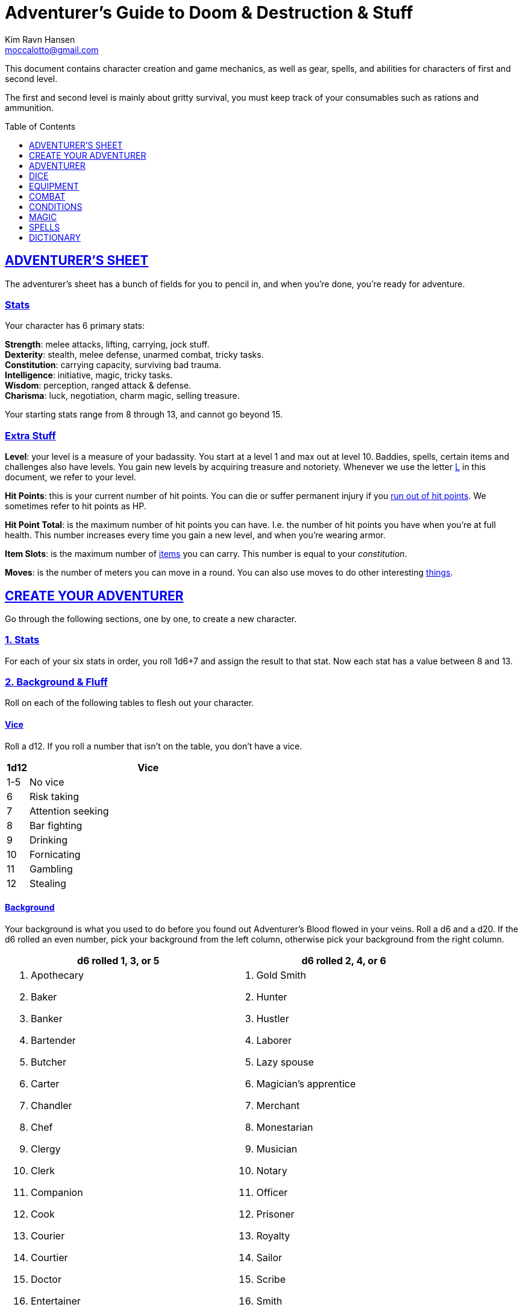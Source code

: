 = Adventurer's Guide to Doom & Destruction & Stuff
// {{{ VARIABLES
:stylesheet: style.css
:doctype: article
:icons: font
:sectlinks:
:toc:
:toclevels: 1
:toc-placement!:
:experimental:
:stem:
:xrefstyle: full
:author: Kim Ravn Hansen
:email: moccalotto@gmail.com


:IS: <<item_slots,Item Slots>>
:UP: <<usage_points,Usage Points>>
:up: <<usage_points,usage point>>
:ups: <<usage_points,usage points>>
:AHP: <<armor_hit_points,Hit Points>>
:cost: <<_money,Cost>>
:hero_book: xref:hero[Hero's Guide To Doom & Destruction & Stuff]
:elite_book: xref:elite[Elite's Guide To Doom & Destruction & Stuff]
:twenty: <<nat20,Twenty>>
:one: <<nat1,One>>
:consumption: <<consumption_checks,consumption>>
:consumable: <<consumption_checks,consumable>>
:link: icon:link[]
// VARIABLES }}}

This document contains character creation and game mechanics, as well as gear,
spells, and abilities for characters of first and second level.

The first and second level is mainly about gritty survival, you must keep
track of your consumables such as rations and ammunition.

toc::[]

// {{{ ADVENTURERS SHEET
== ADVENTURER’S SHEET
The adventurer’s sheet has a bunch of fields for you to pencil in, and when
you’re done, you’re ready for adventure.

=== Stats
Your character has 6 primary stats:

[%unbreakable]
--
*Strength*: melee attacks, lifting, carrying, jock stuff. +
*Dexterity*: stealth, melee defense, unarmed combat, tricky tasks. +
*Constitution*: carrying capacity, surviving bad trauma. +
*Intelligence*: initiative, magic, tricky tasks. +
*Wisdom*: perception, ranged attack & defense. +
*Charisma*: luck, negotiation, charm magic, selling treasure.
--

Your starting stats range from 8 through 13, and cannot go beyond 15.

=== Extra Stuff

[[level,level]]
*Level*: your level is a measure of your badassity. You start at a level 1 and
max out at level 10. Baddies, spells, certain items and challenges also have
levels. You gain new levels by acquiring treasure and notoriety. Whenever we
use the letter <<L>> in this document, we refer to your level.

*Hit Points*: this is your current number of hit points. You can die or suffer
permanent injury if you <<zero_hp,run out of hit points>>. We sometimes refer
to hit points as HP.

[[hit_point_total,hit point total]]
*Hit Point Total*: is the maximum number of hit points you can have. I.e. the
number of hit points you have when you're at full health. This number increases
every time you gain a new level, and when you're wearing armor.

*Item Slots*: is the maximum number of <<item_slots,items>> you can carry. This
number is equal to your __constitution__.

*Moves*: is the number of meters you can move in a round. You can also use
moves to do other interesting <<moves,things>>.
// }}}


// {{{ CREATE YOUR ADVENTURER
== CREATE YOUR ADVENTURER
Go through the following sections, one by one, to create a new character.

=== 1. Stats
For each of your six stats in order, you roll 1d6+7 and assign the result to
that stat. Now each stat has a value between 8 and 13.

=== 2. Background & Fluff
Roll on each of the following tables to flesh out your character.

==== Vice
Roll a d12. If you roll a number that isn't on the table, you don’t have a vice.

[%header,cols="^1,11"]
|===
| 1d12  | Vice
//------+--------------------------
| 1-5   | No vice
| 6     | Risk taking
| 7     | Attention seeking
| 8     | Bar fighting
| 9     | Drinking
| 10    | Fornicating
| 11    | Gambling
| 12    | Stealing
//------+--------------------------
|===


==== Background
Your background is what you used to do before you found out Adventurer's Blood
flowed in your veins. Roll a d6 and a d20. If the d6 rolled an even number,
pick your background from the left column, otherwise pick your background from
the right column.

[%header,cols=2*a]
|===
//---------------------+------------------------
| d6 rolled 1, 3, or 5 | d6 rolled 2, 4, or 6
|
. Apothecary
. Baker
. Banker
. Bartender
. Butcher
. Carter
. Chandler
. Chef
. Clergy
. Clerk
. Companion
. Cook
. Courier
. Courtier
. Doctor
. Entertainer
. Farmer
. Fisherman
. Foreigner: roll again for original background
. Gambler
|
. Gold Smith
. Hunter
. Hustler
. Laborer
. Lazy spouse
. Magician’s apprentice
. Merchant
. Monestarian
. Musician
. Notary
. Officer
. Prisoner
. Royalty
. Sailor
. Scribe
. Smith
. Solder
. Squire
. Street urchin
. Thief
//---------------------+------------------------
|===

[quote]
Consult the GM when making a check that you think could be related to your
background; you might get an <<advantage>>.


=== 3. Adventuring Gear

All characters start with the following equipment:

[%unbreakable]
--
* A backpack.
* An <<adventurers_logbook>>.
* 2 <<torch,torches>>.
* A <<melee_weapons,light melee weapon>>.
* Three normal <<rations,ration packs>>.
* A set of common clothing.
* A bedroll.
--

*In addition to that:* Roll on each of the following tables to find out what
additional equipment your character starts with.



==== Ranged weapon
Roll 1d6 on this table to find out if you have a ranged weapon.

[%unbreakable]
--
[%header,cols="^2,10"]
|===
| d6  | Weapon
//----+----------------------------
| 1-2 | No ranged weapon
| 3   | Throwing Weapon (dagger, axe, or javelin)
| 4   | Slingshot + Bag of stones
| 5   | Bow + Quiver of arrows
| 6   | Crossbow + Quiver of bolts
//----+----------------------------
|===
--


==== Shield
Roll 1d6 on this table to find out if you have a shield.

[%unbreakable]
--
[%header,cols="^2,10"]
|===
| d6    | Shield
//------+----------------------------
| 1-4   | No shield
| 5-6   | Light Shield
//------+----------------------------
|===
--


==== Armor Pieces
Roll 1d6 on this table to find out what armor you have.

[%unbreakable]
--
[%header,cols="^2,10"]
|===
| d6    | Armor
//------+----------------------------
| 1-2   | No armor
| 3-4   | Light Cuirass
| 5-6   | Light Cuirass and Helmet
//------+----------------------------
|===
--

==== Utility Gear

Roll once on <<utility_gear_1>>.

[%unbreakable]
--
[[utility_gear_1]]
.Utility Gear 1
[%header,cols="^1,11"]
|===
| 1d10 | Item
//-----+-----------------------
|   1  | <<iron_rations>>
|   2  | Grappling hook + 10 meter rope
|   3  | <<storm_lantern>>
|   4  | Rope, 25 meters
|   5  | <<kosh>>
|   6  | Ball bearings
|   7  | Shovel
|   8  | <<lockpicking_tools>>
|   9  | <<lantern>>
|   10 | <<purse_copper>>
//-----+-----------------------
|===
--

Roll twice on <<utility_gear_2>>; if the two rolls are the same, reroll both
until you have two different rolls.

[%unbreakable]
--
[[utility_gear_2]]
.Utility Gear 2
[%header,cols="^1,11"]
|===
| 1d10 | Item
//-----+-----------------------------
| 1    | 2d6 gold pieces
| 2    | <<spellbook,Spellbook>> with 2 {ups} (the <<GM>> chooses the spell)
| 3    | <<torch,Torch>>
| 4    | <<spikes,Spikes>>
| 5    | <<tinkering_tools,Tinkering tools>>
| 6    | Pole, 3m, foldable
| 7    | Chalk
| 8    | <<rations,Ration pack, normal>>
| 9    | <<lamp_oil,Lamp oil>>
| 10   | <<map_making_tools,Map making tools>>
//-----+-----------------------------
|===
--


=== All Done
Now it’s time to read about the adventurer class and then check out the
sections on dice checks and combat.

// }}}


// {{{ ADVENTURER
== ADVENTURER

[quote,Baron LeDique]
Adventurers are brave, eager, and dangerous.

All characters start out with the same class: Adventurer.

=== Level 1

[[hit_points,hit points]]
==== Hit Points
Your __hit point total__ is 8, which means that, under normal
circumstances, you can’t have more than 8 hit points. When you have lost all
your hit points, you have to roll on the <<death_table>>.

[[armor_skills]]
==== Armor Skills
You are skilled at using light armor pieces. See also <<armor_skills>>.


[[weapon_skills]]
==== Weapon Skills
You are skilled at using ranged weapons and light melee weapons. See also
<<adventurer_damage_rolls_table>>.

==== Adventurer's Blessing

An adventurer is not just someone who chooses to go on adventures, the blood in
their veins is magical, and it makes them formidable and among the only
persons who can be magically revived.

[quote,Margot LeDique]
The Adventurer's Blessing is stunningly powerful; many nations want former
adventurers of high levels in key military and governing positions, as the
ability to be revived can be, well, vital for the continuation of the position.


==== Exotic Weapon Skills
You are __not__ skilled at using any exotic weapons such as the <<kosh>>.
Becoming skilled with such weapons require special training or abilities (such
as <<shady>>).

==== Spellcasting
You can use <<basic_spellcasting>> to cast <<basic>> spells quickly directly
from a <<spellbook>>, draining it fairly fast. You can also use
<<basic_ritual_casting>> to very slowly cast <<ritual,certain spells>>,
draining your spellbook much less. You can also use <<basic_recharging>> to
recharge depleted spellbooks.


=== Level 2
When you reach second level, you gain more hit points, better stats, and a
special ability.

==== More Hit Points, More Better
Your __hit point_total__ is increased by 1d8. Roll with <<advantage>>.

==== Better Stats
Roll a d20 and select a stat that is lower than the result of the die roll.
Increase that stat by 1 point. If no stats are lower than your die roll,
increase your lowest stat by 1.

==== Adventurer’s Special Ability
Choose one of the abilities below. Your choice is not permanent; you can switch
this ability at later levels.

//START_SORT //KEY:

//KEY:
[[armorer,armorer]]
*Armorer*: You obtain a set of <<tinkering_tools>>, and you can can repair
damaged and broken weapons as well as armor pieces using those tools.


//KEY:
[[backstabber,backstabber]]
*Backstabber*:
If an adjacent baddie moves away from you, you can make a melee attack against
them with a readied melee weapon you are skilled at using. When you do so, you
have __advantage__ on the <<attack_and_damage,attack check>> and the damage roll.


//KEY:
[[everdeen,everdeen]]
*Everdeen*:
If you are without arrows during combat, you can spend 3 moves, and make a
__charisma__ check. If successful, you somehow have a single extra arrow and
you’re ready to fire. If unsuccessful, you cannot use this ability before you
have stocked up on ammunition. This ability also works with bolts, slingshot,
and darts, but not thrown weapons such as daggers and javelins.


//KEY:
[[great_weapon_specialist,great weapon specialist]]
*Heavy Weapon Specialist*: You are skilled at using heavy melee weapons, and
when doing so, your damage die is 1d12.


//KEY:
[[infantry,infantry]]
*Infantry*:
You are able to use <<polearm,polearms>>.

//KEY:
[[monstrous_gourmand,monstrous gourmand]]
*Monstrous Gourmand*:
You can make edible ration packs from fresh monster parts (any recently dead
creature will do) It requires sharp cutting instruments, a large pot, a bonfire
(or equivalent source of heat), one hour of work, and a successful
__intelligence__ check to create one ration pack. A medium sized creature
“contains” 3 ration packs. In addition to creating rations, you are also able
to eat fresh, uncooked, monster meat without getting sick. It requires a sharp
cutting tool, 3d6 minutes, and a successful __constitution__ check to create
and eat such a “meal”.


//KEY:
[[negotiator,negotiator]]
*Negotiator*:
You have <<advantage>> on checks that involve negotiation, including
<<haggling_check>>.


//KEY:
[[pugilist,pugilist]]
*Pugilist*:
You are skilled at unarmed combat, and your unarmed combat damage die is 1d6.


//KEY:
[[rider,rider]]
*Rider*:
You acquire a trained horse for free (tamed wild horse, a gift, or similar).
You become proficient at riding horses. You have <<advantage>> on all
riding-related checks. You have <<advantage>> on {consumption} for animal feed.
When you reach level 5 your riding proficiency expands to all rideable land
creatures. At level 8, you can ride
virtually any willing creature.

[%collapsible]
.A Rider's Mount
====
*Your horse* can drag a cart that can either carry you and two others, or you
and 20 <<item_slots>> of cargo. When you ride it or direct it, it can move 2
meters for every <<moves,move>> you make, and it has the same stats and hit
points as you, except for __intelligence__, which is 2. The horse generally does
what you want when you're in the saddle, but you have to succeed a __charisma__
check (with <<advantage>>) to command it when you're not.

*Feed*: You can feed your horse __animal feed__, and if you can't you can feed
it with <<rations>>, but the horse eats so much that you will have to make two
<<consumption_checks>> per day.

*If you lose this ability* (by changing it at later levels), you do not lose
your mount, but your rolls are no longer made with <<advantage>>.
====


//KEY:
[[ritualist,ritualist]]
*Ritualist*:
You have <<advantage>> on <<consumption_checks>> with <<magic_components>> and
you have <<advantage>> on the __intelligence__ check used for
<<basic_ritual_casting>>.

//KEY:
[[shady,shady]]
*Shady*:
On a successful __charisma__ check you pull out a dagger from a boot, a sleeve
or… somewhere. If your check fails, you cannot do it again for the rest of the
session. In combat, this feat requires 3 moves. You are also skilled at using a
<<kosh>>, something normal adventurers are not.

[quote]
The gods do not smile on people who use this ability to get rich by selling
daggers.


//KEY:
[[spelunker,spelunker]]
*Spelunker*:
You cannot go <<dungeon_mad>>,
you always have some chalk,
you always know the cardinal directions,
and have <<advantage>> on checks that involve navigation in caves and dungeons.
//
You also have <<advantage>> on <<consumption_checks>> checks for <<lamp_oil>>,
<<lantern,lanterns>>, and <<torch,torches>>.
//
Moreover, at any time, one of the ropes you carry does not take up any
<<item_slots>>.


//KEY:
[[thrifty,thrifty]]
*Thrifty*:
You have <<advantage>> on <<consumption_checks>> with <<coin_purse,coin
purses>>.


//KEY:
[[traveler,traveler]]
*Traveler*:
You have <<advantage>> on <<consumption_checks>> for <<rations>> and animal
feed, you always know the cardinal directions, and you have <<advantage>> on
checks related to geography, travel, and navigation. Additionally, at any time,
one of the ration packs you carry does not take up any <<item_slots>>.

//END_SORT


=== Level 3: Graduation
It is time for you to move on. You’re no longer just an adventurer, you’re a
Hero, so you get a class from the {hero_book}.

*NOTE*:
Even though you gain a heroic class at 3rd level, you're still an adventurer;
you still have the <<_adventurers_special_ability>>, the
<<_adventurers_blessing>>, as well as the other abilities adventurers have,
such as <<basic_spellcasting>>. You only lose an ability if your heroic class
explicitly prevents you from having it.

//}}}


//{{{DICE
== DICE
You can make rolls and checks with your dice. A roll is any kind of roll such
as 1d6, 2d4, 3d6+3, etc. A check is a special kind of roll described below.

=== Checks
You make checks to see if your character can successfully do certain
interesting things; you roll your d20. The check is successful if you roll
__under__ a specified __target number__, which is usually one of your stats.

.Checks & Target Numbers
====
*BASIC EXAMPLE*:
If the target number is 10, you must roll 9 or lower to succeed.

*CONCRETE EXAMPLE*:
You want to lift something really heavy, so the GM tells you to make a
__strength__ check. Your __strength__ is 12. You must roll 11 or below to
succeed. You roll a 12, which isn't a success.
====

[[nat1,1]]
*Rolling a 1*: Checks are always successful if you roll a 1 on your d20 and,
depending on the type of check, other positive result may happen.

[[nat20,20]]
*Rolling a 20*: Checks are always unsuccessful if you roll a 20 on your d20
and, depending on the type of check, other positive result may happen.

[[easy,easy]]
*Easy Checks*: are checks where the target number is 3 higher than what it
would normally be. For instance, if your __strength__ is 9, making an easy
__strength__ check would need to roll under 12.

[[difficult,difficult]]
*Difficult Checks*: are checks where the target number is 3 lower than what it
normally would be. For instance, if your __strength__ is 9, making a difficult
__strength__ check would need to roll under 6.

*Difficult Trumps Easy*: If one or more conditions make a check <<difficult>>,
it remains difficult even if there are other many other conditions that make
the check <<easy>>.

====
You are attacking an orc whose level is 2 below yours. This would normally make
the roll <<easy>> (see __adversarial checks__ below), but you're also
<<encumbered>>, which makes the check <<difficult>>, so, overall, your check
remains __difficult__.
====

[[adversarial,adversarial]]
=== Adversarial Checks
These are checks where the difficulty depends on the level of the adversary. In
this context, and adversary can be a baddie, a lock, a trap, a riddle, or
similar.

If the adversary is two or more levels above you, the check is <<difficult>>,
and if the adversary is two or more levels below you, the check is <<easy>>.

.Adversarial Checks
====
A second level adventurer is trying to attack an evil orc who is level 5. This
attack is <<difficult>> because the orc is two or more levels above the
adventurer.

---

A level 3 adventurer is trying to haggle with a level 1 merchant to get a good
price on some loot. This <<haggling_check>> is <<easy>> because the adventurer
is two levels above the merchant.

---

A first level adventurer is attacking a second level zombie. The attack check
is normal because the level difference is less than 2.
====


=== Advantage & Disadvantage
Certain conditions, abilities, classes, and spells can give a roll an advantage
or disadvantage, which changes the way you roll the dice.

[[advantage,advantage]]
*Advantage*: If a roll has advantage, you roll the dice twice, and pick the
result you like best. For instance, if you have advantage on a damage doll, you
roll your damage dice twice and pick the roll you like best.

[[disadvantage,disadvantage]]
*Disadvantage*: If a roll has disadvantage, you roll the dice twice, and the GM
picks the result they like. For instance, if you have disadvantage on a check,
you roll the d20 twice and let the GM chose which die to use.

*Both = Neither*: If at least one advantage and at least one disadvantage
applies to the same roll, it becomes a normal without any advantage or
disadvantage roll.

//}}}


//{{{EQUIPMENT
== EQUIPMENT

=== Money
A gold piece (__gp__) is equivalent to 100 silver pieces, a silver piece (sp)
is 100 copper pieces (__cp__).

The weight of a few coins is negligible, but 100 coins take up one
<<item_slots,item slot>>.

[[item_slots,item slots]]
=== Item Slots
An average item uses up one item slot, but bulky or heavy items can use up
more. The number of item slots you can carry without penalty is equal to your
__constitution__. If your __constitution__ changes so does the number of item
slots you can carry.

[[overburden,overburden]]
*Overburdening*: You can use up all your item slots without any adverse
effects, but can carry up to __strength__ additional item slots by
overburdening yourself and being <<exhausted>> while doing so.

[[usage_points,usage points]]
=== Usage Points
Items that can be consumed or depleted (such as <<rations>>, arrows,
<<lamp_oil>>) have usage points. When you have used such an item you make a
consumption check to see if it loses a usage point. If the item run out of
<<usage_points>>, it is completely used up: no more arrows in the quiver, and
no more food in the ration pack.

[[consumption_checks,consumption checks]]
=== Consumption & Consumption Checks
You are sometimes asked to spend a __consumption__ of a given consumable item.
When making a __consumption__ of an item, you first roll a consumption check,
which is a <<Checks,check>> with a target number of 11 (meaning you must roll
10 or lower to succeed), and if the check wasn't successful, the item in
question loses a <<usage_points,usage point>>.

*Rations & Iron Rations*:
You must spend one __consumption__ of <<rations>> every day if you don't want
to <<starving,starve>>. This means that, once a day, you must make a
__consumption{sp}check__, and if it fails, one of your ration packs loses a
<<usage_points,usage point>>.

*Projectiles*:
If you have fired a ranged weapon that uses ammunition in combat, no matter how
many times you fired it, you roll a single __consumption__ check after the
combat to see if the ammunition loses a <<usage_points,usage point>>.

If you fire a ranged weapon while not in combat (while exploring a dungeon,
hunting, during a competition, or similar) you roll __consumption__ right away.

When your ammunition (quiver of arrows, bag of stones, etc.) has lost all its
<<usage_points>> it is gone,

[[melee_and_ranged,consumable thrown weapons]]
*Consumable Thrown Weapons*:
If you have thrown a throwable weapon in combat, no matter how many times
you threw it, you roll a single __consumption{sp}check__ after the combat
to see if the weapon loses a <<usage_points,usage point>>.

Your throwable weapon can also lose <<usage_points>> right away if you roll a
<<nat20>> on your attack check.

If your throwable weapon reaches zero <<usage_points>> it is completely used up
and cannot be repaired.

=== Gear

.General Gear
[%header,cols="7,^2,^3"]
|===
| Name                  | {IS} | {cost}
//----------------------+------+---------
| Backpack              |  0   | 5  sp
| Bedroll               |  1   | 1  sp
| Clothing, common      |  1   | 3  sp
| Clothing, poor        |  1   | 3  cp
| Clothing, wealthy     |  1   | 3  gp
| Flint and steel       |  0   | 2  cp
| Ladder, 2m            |  2   | 10 cp
| Pole, 3m foldable     |  2   | 5  cp
| Rope, 10m             |  1   | 2  cp
| Rope, 25m             |  2   | 10 cp
| Shovel                |  1   | 2  cp
| Steel bottle          |  1   | 25 sp
//----------------------+------+---------
|===


.Consumables
[%header,cols="5,^2,^2,^3"]
|===
| Name                                            | {IS} | {UPS}| {cost}
//------------------------------------------------+------+------+-----------
| <<adventurers_logbook,Adventurer's Logbook>>    |   1  | 10   | 20 gp
| Animal Feed                                     |   2  | 1    | 15 cp
| Ball bearings                                   |   1  | 2    | 15 cp
| Candles                                         |   1  | 6    | 10 cp
| Chalk                                           |   1  | 12   | 3  cp
| <<lamp_oil,Lamp Oil>>                           |   1  | 2    | 5  cp
| <<magic_components,Magic Components>>           |   1  | 2    | 1  gp
| <<iron_rations,Iron Rations>>                   |   1  | 2    | 4  sp
| <<rations,Rations>>                             |   1  | 1    | 1  sp
| <<spikes,Spikes>>                               |   1  | 2    | 1  sp
| <<lockpicking_tools,Lockpicking Tools>>         |   1  | 4    | 5  gp
| <<tinkering_tools,Tinkering Tools>>             |   2  | 4    | 10 gp
| <<torch,Torch>>                                 |   1  | 2    | 5  cp
//------------------------------------------------+------+------+-----------
|===


[%unbreakable]
--
[[armor_table]]
.Armor
[%header,cols="5,^2,^2,^3"]
|===
| Armor Piece           | {IS} | {AHP} | {cost}
//----------------------+------+-------+------
| Light Shield          |  1   |  3    | 8  gp
| Light Helmet          |  1   |  3    | 8  gp
| Light Cuirass         |  2   |  6    | 27 gp
| Light Gauntlets       |  1   |  3    | 8  gp
| Light Greaves         |  1   |  3    | 8  gp
//----------------------+------+-------+------
| Medium Shield         |  2   |   6   | 64  gp
| Medium Helmet         |  2   |   6   | 64  gp
| Medium Cuirass        |  3   |   9   | 125 gp
| Medium Gauntlets      |  2   |   6   | 64  gp
| Medium Greaves        |  2   |   6   | 64  gp
//----------------------+------+-------+------
| Heavy Shield          |  3   |   9   | 216 gp
| Heavy Helmet          |  3   |   9   | 216 gp
| Heavy Cuirass         |  4   |   12  | 343 gp
| Heavy Gauntlets       |  3   |   9   | 216 gp
| Heavy Greaves         |  3   |   9   | 216 gp
//----------------------+------+-------+------
|===
--

[[lodging]]
.Food and lodging (per person per night)
[%header,cols="10,^2"]
|===
| Lodging                                   | {cost}
//------------------------------------------+--------
| Opulent (luxurious rooms and food)        | 1  gp
| Middle class (small room, decent fare)    | 5  sp
| Poor (sleep in common room, cheap food)   | 25 cp
//------------------------------------------+--------
|===


[[melee_weapons,melee weapons]]
.Melee Weapons
[%header,cols="9,^2,^1"]
|===
| Melee Weapon                  | {IS} | {cost}
//------------------------------+------+--------
| Light Melee Weapon            |   1  | 3 gp
| Heavy Melee Weapon            |   2  | 8 gp
| <<kosh,Kosh>>                 |   1  | 6 gp
//------------------------------+------+--------
|===


:melee_ranged: (<<melee_and_ranged,melee & ranged>>)
.Ranged Weapons
[%header,cols="7,^2,^2,^1"]
|===
| Name                          | {IS} | {UPS}| {cost}
//------------------------------+------+------+------
| Dagger  __{melee_ranged}__    |   1  |  1   | 3  gp
| Javelin __{melee_ranged}__    |   1  |  1   | 3  gp
| Small axe __{melee_ranged}__  |   1  |  1   | 3  gp
| Dart                          |   1  |  4   | 3  gp
| Bow                           |   2  |  -   | 7  gp
| ↳ Quiver of arrows            |   1  |  10  | 2  gp
| Crossbow                      |   1  |  -   | 12 gp
| ↳ Quiver of bolts             |   1  |  10  | 2  gp
| Sling                         |   0  |  -   | 4  gp
| ↳ Bag of slingshot            |   1  |  10  | 2  gp
//------------------------------+------+------+------
|===

[quote]
See <<weapon_range>> for more info on how far your ranged attacks can reach.

=== Special Items
//START_SORT //KEY:


//KEY:
[[adventurers_logbook,adventurer's logbook]]
==== Adventurer's Logbook
This special book is made from parchment from magical creatures. It highly
resistant to fire, water, and wear and tear. You can write impossibly fast in
this book; up to ten times your normal writing speed. You can easily and
swiftly transcribe writing from this book to another __adventurer's logbook__,
writing at up to fifty times your normal writing speed. Even when writing at
full speed, anything you write in this book is very legible, but this only
applies to text; any drawings you make depend completely on your drawing
skills.


//KEY:
[[bank_book,bank book]]
==== Bank Book
A bank book is a magical book that can contain money. There is a magical ritual
called <<_banking_transaction_x>>, that allows you to transfer money into and
out of the book.


//KEY:
[[coin_purse,coin purse]]
==== Coin Purse
Purses aren't real items; they are concepts that can simplify bookkeeping.
Instead of keeping track of every copper penny and doing a lot of math, you
just make consumptions whenever you buy something. You don't need to buy purses
from a merchant - you just "buy" them directly from the GM. You cannot sell
them or exchange them.

[[purse_copper,copper purse]]
*Copper Purse*: for 1,000 copper pieces you can buy a copper purse. It has 10
<<usage_points>>. Whenever you buy something costing less than 100 copper
pieces (i.e. less than 1 silver piece), you can spend one
{consumption} of this purse instead of spending coin.

[[purse_silver,silver purse]]
*Silver Purse*: for 1,000 silver pieces you can buy a silver purse. It has 10
<<usage_points>>. Whenever you buy something costing less than 100 silver
pieces (i.e. less than 1 gold piece), you can spend one
{consumption} of this purse instead of spending coin.

[[purse_gold,gold purse]]
*Gold Purse*: for 1,000 gold pieces you can buy a gold purse. It has 10
<<usage_points>>. Whenever you buy something costing less than 100 gold pieces
you can spend one {consumption} of this purse instead of
spending coin.


//KEY:
[[healing_salve,healing salve]]
==== Healing Salve
These salves can heal minor wounds: You spend one
{consumption} of salve, and five minutes to apply it to a
willing recipient. Once applied, the recipient rolls a number of dice (usually
a few d6), and regain that many hit points.

//KEY:
[[kosh,kosh]]
==== Kosh
Adventurers with the <<shady>> special ability are <<weapon_skills,skilled>> at
using the these weapons. To use a kosh, you make an attack check against the
baddie; if you hit it, it immediately loses 1 <<hit_points,hit point>>. You
then roll your damage die for light melee weapons. The baddie does not lose any
<<hit_points>>, but if the damage roll was higher than the baddie’s remaining
hit points, it falls <<unconscious>>, which means they’ll wake up within 2d6
hours unless they're healed.

[quote]
Aside from losing a single hit point, and potentially falling unconscious,
the target suffers no other ill effects from being struck with a kosh.

//KEY:
[[lamp_oil,lamp oil]]
=== Lamp Oil
This {consumable} item is flammable; you can use it as fuel
for your lantern or storm lantern, and you can use it to light things on fire.

You can throw lamp oil to cover an area; You first roll a __dexterity__ check.

[%unbreakable]
--
[cols="^2s,10"]
|===
//----------+----------------------------------------------------
| {twenty}  | You drop the container at your feet and it ruptures.
| Failure   | The container lands where intended, but it does not rupture.
| Success   | The container lands where intended, ruptures, and covers 1d4
              square meters (<<GM,GM's>> choice) in oil.
| {one}     | The container lands where intended, ruptures, and covers up to 4
              square meters (of your choice) in oil.
//----------+----------------------------------------------------
|===
--


//KEY:
[[lantern,lantern]]
==== Lantern
Lanterns illuminates the area around you. The lantern does not have have any
usage points itself, but it it does <<lamp_oil>>; it uses one consumption every
hour.

You can throw a lantern, using it to ignite an area. You roll a __dexterity__
check. If successful, the lantern lands where you want it to (within
__strength__ meters), and covers 1d4 square meters in flaming oil. Anyone
inside the affected area is set <<on_fire>>.

[[storm_lantern,storm lantern]]
*Storm Lanterns*: are a variant of the normal <<lantern>> that cannot be blown
out in normal storms and gales. But they cannot be used to ignite an area
either, as they are designed to go out when they aren't upright.


//KEY:
[[lockpicking_tools,lockpicking tools]]
==== Lockpicking Tools
These tools allow you to pick various locks. They can be used up, and therefore
have <<usage_points>>. To Open a Lock, you first spend 5 minutes and one
{consumption} of lockpicking tools. Then you make both a
__dexterity__- and an __intelligence__ check.

* If both are successful, you open the lock.
* If one is successful, the lock does not open, but you get to try again.
* If none are successful, the lock becomes jammed, and can only be opened by a
  real key or by a lock picker who is at least two levels higher than you.


//KEY:
[[magic_components,magic components]]
==== Magic Components
Magic components are used when casting rituals and when recharging spellbooks.
A consumption of magic components means you use some unspecified amount of your
magic components which costs one {consumption} of your
magic components.


//KEY:
[[map_making_tools,map making tools]]
==== Map Making Tools
You can use these tools to maps of dungeons, cities, and various land areas. To
do so you must make an __intelligence__ check and a __wisdom__ check.

* If both are successful, your mapping process is accurate for the entire
  dungeon level, city, or area.

* If just one is successful, your map is slightly incorrect, and using it
  is <<difficult>>.

* If both failed, the map is not accurate at all. Twists and turns are
  wrong, scales are wrong, the cardinal directions are wrong, and there are
  missing areas and notes.


//KEY
[[rations,rations]]
==== Rations
Rations sustain you on your adventures. You must use one {consumption} of rations every day, otherwise you become <<starving>>.

[[iron_rations,iron rations]]
*Iron Rations* have twice as many <<usage_points>> as normal rations, while
still only requiring one <<item_slots,item slot>>.


//KEY:
[[polearm,polearm]]
==== Polearm
Only <<infantry,infantrymen>> can use these weapons in any way. Polearms have a
special ability: by spending 3 <<moves>> and 1 <<action>> you can attack a
baddie who is 2 meters away from you, i.e. there is an entire one-meter square
between you and the baddie.

[quote]
The polearms damage die follows your damage die for heavy weapons, although
it can never be lower than 1d12.

//KEY:
[[restoring_salve,restoring salve]]
==== Restoring Salve
These salves can reverse the effects of <<reversible>> trauma. You spend one
{consumption} of salve, and 30 minutes to apply it to a
willing recipient. Once applied, one <<reversible>> trauma condition is removed
from the recipient.


//KEY:
[[spikes,spikes]]
==== Spikes
When hammered in between the door and the wall or jamb, these 30 centimeter
spikes can wedge a door shut until the spikes are removed.


//KEY:
[[tinkering_tools,tinkering tools]]
==== Tinkering Tools
Tinkering tools can be used to disarm traps and repair broken items.

*Repairing Mechanisms*:
To repair a trap, mechanism, stuck door, or similar, you spend 10 minutes and
one {consumption} of tinkering tools. Then you make a
__dexterity__ check and an __intelligence__ check.

* If both are successful, you have repaired the item.
* If one is successful, the item is still damage, but you may try again.
* If both failed, you cannot fix this item until you've gained a new level.

*Repairing Armors*:
This is like repairing mechanisms, except: only <<armorer,armorers>> can repair
armors, and only __light armor__ can be repaired using tinkering tools alone;
__medium__ and __heavy__ armor also requires a furnace (or the <<_furnace>>
spell).

*Repairing Weapons*:
This is like repairing mechanisms, except: only <<armorer,armorers>> can repair
weapons, and it takes twice as long if the weapon is broken rather than
damaged.

*Disarming Traps*:
To disarm a trap you spend 10 minutes and one {consumption}
of tinkering tools. Then you make a __dexterity__ and __wisdom__ check.

* If both are successful, you have disarmed the trap.
* If one is successful, you did not disarm the trap, but you may try again.
* If both failed, the trap triggers, and you are not able to dodge the
  effects (if the trap is aimed at you).


//KEY:
[[torch,torch]]
==== Torch
Aside from illuminating the area around you, torches can be used for a number
of things.

Torches have 2 <<usage_points>>, and use a {consumption} every hour.

Torches can be revitalized; it requires one consumption of <<lamp_oil>> to
restore 1 <<usage_points,usage point>> to a torch. This cannot be done while
the torch is lit. After revitalizing your torch, you roll a difficult
__wisdom__ check. If unsuccessful, the torch is destroyed, and cannot be lit.

You can use your torch as a light melee weapon, but it is difficult. If you
roll a <<nat20>> on your melee attack check, the torch breaks and cannot be
repaired. If you roll a <<nat1>>, the target is set <<on_fire>>, dealing 1d4
damage every round until it is put out.

You can throw a torch and use it as a ranged weapon, but it is difficult. If
you rolled a <<nat20>> on your attack check, the torch is broken and cannot be
repaired. The throwing range of a torch is 5 meters.

This item takes up 1 item slot.

//END_SORT

=== Selling and Haggling
You buy things for price listed in this guide, but you cannot sell items at
that price. When selling something trivial or cheap, you sell it for 50% of the
listed value, but if you’re selling more precious things, you must make a
__haggling check__.

[[haggling_check,haggling check]]
*Haggling Check*:
If you’re selling expensive items, or if you’re selling things in bulk, you
must haggle to get a good price. You first roll a __charisma__ check, and refer
to the table below, and do what it says, even if you don't like the result.

[%unbreakable]
--
[cols="^2s,10"]
|===
//----------+----------------------------------------------------
| {twenty}  | You sell the item(s) for 25% of local list price.
| Failure   | You sell the item(s) for 50% of local list price.
| Success   | You sell the item(s) for 75% of local list price.
| {one}     | You sell the item(s) for 100% of local list price.
//----------+----------------------------------------------------
|===
--

.Negotiators
[TIP]
<<negotiator,Negotiators>> have <<advantage>> on haggling checks.


//}}}


//{{{ COMBAT
== COMBAT

This section is all about fighting 🤺

.Attack Types
****
*Unarmed Combat*:
Requires two free hands but does not suffer from <<_weapon_wear,weapon wear>>.
Only <<pugilist,pugilists>> are skilled at unarmed combat. See also
<<weapon_skills,weapon skills>>.

*Light Melee Weapons*:
These weapons, except quarterstaves, are one-handed. Adventurers are skilled at
using these weapons. See also <<weapon_skills,weapon skills>>.

*Heavy Melee Weapons*:
Require two hands. Only <<great_weapon_specialist,great weapon specialists>>
are skilled at using these weapons.
See also <<weapon_skills,weapon skills>>.

*Projectile Weapons*:
Require ammunition and two hands.

*Throwing Weapons*:
Typically one-handed; certain throwing weapons (such as daggers and javelins)
can also be used as light melee weapons. See also <<melee_and_ranged>>.

[[weapon_range,range]]
*Range*:
The range of ranged weapons is a number of meters equal to the lowest of your
__strength__, __dexterity__, and __wisdom__; you cannot target baddies beyond
this range, and you cannot shoot into areas of complete darkness.

****

[[round,round]]
=== Rounds
Combat is divided into 10-second rounds. At the beginning of every round the
adventurers roll __initiative__, to determine in which order they get to act.

[%unbreakable]
--
During their turn, a combatant can do the following things in order.

. Make up to 5 moves.
. Take one action.
--


=== Initiative
At the beginning of every round each adventurer makes an __intelligence__
check. If the adventurers have more failed checks than there are combat capable
baddies on the battlefield, the baddies get to go first that round.

The players act in the order in which they sit around the gaming table,
clockwise from the GM, and the baddies act in whatever order the GM wishes.

[[moves,moves]]
=== Moves
You have 5 moves you can take before you take your main action. You can use
them in many ways, and here's some examples.

.Moves
[%header,cols="11,^1"]
|===
| Description                                   | Moves
//----------------------------------------------+------
| Move 1 meter in good terrain                  |   1
| Ready a potion from a belt pouch              |   1
| Draw a weapon from your sheath or equivalent  |   1
| Switch to a new quiver                        |   1
| Drop a light shield                           |   1
| Open a door                                   |   2
| Mount or dismount                             |   2
| Move 1 meter in bad terrain                   |   2
| Get up from a prone position                  |   2
| Reload a projectile weapon from quiver/bag    |   2
| Remove your gauntlets                         |   4
| Remove your helmet                            |   4
| Drop a functional heavy shield                |   5
| Ready a spellbook from your backpack          |   5
| Gain an extra <<Actions,action>>              |   5
//----------------------------------------------+------
|===

.Move Economy
****
Any moves you haven't used when you take your <<Actions,action>> are lost, and
if your convert your <<Actions,action>> into moves you lose any of those moves
that you did not use before your turn ended.

Effects and conditions, such as being <<prone>>, <<exhausted>>,
<<broken_armor,wearing broken armor>>, or being affected by spells such as
<<_slow_x>> can reduce your number of moves. But they can never be reduced to
less than zero. So you can always convert your <<Actions,action>> into moves
and get three moves that way.
****

=== Actions
When you have made your moves, you can take your action.
Here's some examples:

* Attack an adjacent baddie with a readied melee weapon.
* Attack a non-adjacent baddie with a ranged weapon.
* Unarmed attack against adjacent baddie.
* Drink a readied potion.
* Cast a spell with a readied spellbook via <<basic_spellcasting>>.
* Drop an heavy shield.
* Use a special ability.
* Get three extra moves.

[[attack_and_damage]]
=== Attacks & Damage

When you attack a baddie you make a so-called __attack check__ which is an
<<adversarial>> check with a stat that depends on the type of weapon you are
using; consult <<adventurer_damage_rolls_table>> to find out which __stat__ to
use, whether or not you are skilled at using the given weapon, and what your
damage roll is.

When you have made your attack check, consult <<attack_check_results_table>> to
find out what happens. Unless you rolled poorly on your attack check it is now
to to roll the damage die and reduce your opponent's hit pints accordingly.

[[adventurer_damage_rolls_table]]
.Adventurer's Attack and Damage
[%header,cols="6,^2,^2,^2"]
|===
| Weapon                | Stat        | Skill       | Damage
//----------------------+-------------+-------------+-------------
| Light Melee Weapons   | _Strength_  | Skilled     | 1d6
| Ranged Weapons        | _Wisdom_    | Skilled     | 1d6
| Heavy Melee Weapons   | _Strength_  | Unskilled   | 1d10
| Unarmed Combat        | _Dexterity_ | Unskilled   | 1d4
//----------------------+-------------+-------------+-------------
|===

[%unbreakable]
--
:weapon_wear: <<_weapon_wear,weapon wear>>
[[attack_check_results_table]]
.Attack Check Results
[cols="^2s,10"]
|===
//---------+-------------------------------------
| {twenty} | You miss and your weapon loses a {up} (see {weapon_wear}).
| Failure  | You deal half damage (rounded down) if you are
             <<weapon_skills,skilled>> with your weapon, otherwise deal no
             damage.
| Success  | You deal normal damage.
| {one}    | You deal maximum damage. If you are <<weapon_skills,skilled>> at
             using your weapon you also get an extra <<Actions,action>>.
//---------+-------------------------------------
|===
--

==== Weapon Wear
If your weapon loses all its <<usage_points>> it is broken and unusable
and must be repaired before it can be used again. Attempting to use such
a weapon is <<difficult>> and you also have <<disadvantage>>

*Thrown Weapons*: If a throwing weapon loses all its <<usage_points>> it is
simply gone and cannot be repaired.

=== Defense
When a baddie attacks you, you make a so-called __defense check__; if the
incoming attack is ranged your __defense check__ is an <<adversarial>>
__wisdom__ check, and if it is a melee attack the __defense check__ is an
<<adversarial>> __dexterity__ check.

When you have made your __defense check__ refer to
<<defense_check_results_table>> below to find out how well you defended
yourself.


[%unbreakable]
--
[[defense_check_results_table]]
.Defense Check Results
[cols="^2s,10"]
|===
//----------+-------------------------------------
| {twenty}  | You take maximum damage and your best armor piece <<broken_armor,breaks>>.
| Failure   | You take normal damage.
| Success   | You take no damage.
| {one}     | You take no damage and the enemy's weapon <<broken_weapon,breaks>>.
//----------+-------------------------------------
|===
--


==== Armor
You can wear up to five pieces of armor: a helmet, a cuirass, a gauntlet, a set
of greaves, and a shield.

[[armor_hit_points]]
===== Armor Grants Hit Points
Each piece of armor you wear increases your <<hit_point_total>> by a number of
points. The better the armor piece, the more hit points you get; see
<<armor_table>>.

When you don an armor piece, your <<hit_point_total>> and your current number
of hit points both increase by the number of hit points provided by the armor
piece.

When you doff armor, your <<hit_point_total>> and your current number of hit
points both decrease by the number of hit points provided by the armor piece.
This means that, technically, you can reach <<zero_hp,zero hit points>> by
removing armor.

===== Armor Requires Skill
For each piece of armor you're wearing, if you're not skilled at using it,
you lose one <<moves,move>>.

[[broken_armor]]
===== Broken Armor
If you are wearing at least one functional piece of armor and you roll a
<<nat20>> on your <<Defense,defense check>>, one of the functional armor pieces
you are wearing (your choice) breaks and becomes nonfunctional. A broken armor
piece still provides <<hit_points>>, but wearing it reduces your number of
<<moves>> by one. This is cumulative so if you're wearing 3 pieces of broken
armor, you lose 3 moves.

*Repairing Armor*:
<<armorer,Armorers>> can restore an he armor piece to its former glory by 
using <<tinkering_tools>>. Magic can repair nonmagical armor pieces via the
<<repair_x>> spell, though certain restrictions apply.

*Unskilled Usage of Damaged Armor*:
If you're wearing a piece of broken armor that you're not
<<armor_skills,skilled>> at using, that single armor piece causes you to lose
_two_ <<moves>>; one because you're unskilled, and the other because the armor
piece is broken.

=== Damage and Death

When you hit a baddie, you roll a damage roll to see how many points of damage
you deal. The dice used in the damage roll depends on your class, your
abilities, and the weapon (or spell) you used in the attack. Your opponent
subtracts your damage from their current number of hit points. If a baddie is
reduced to zero hit points (or below) they die instantly.

==== Taking damage
The GM tells you what the damage die is, and you roll it, and subtract the
result from your hit points.

[quote]
You can never go below zero hit points. But taking further
<<damage_at_zero_hp,damage>> is <<_trauma_table,traumatic>>.

==== Baddies With Zero Hit Points
Baddies die when they reach 0 hit points. The only way to bring them back is to
revive or resurrect them with powerful magic. If you want to stun a baddie, you
can use certain items, spells, and abilities.

[[zero_hp]]
==== Adventurers With Zero Hit Points
If you reach 0 hit points, you permanently decrease a random stat by one point,
and then you must roll on the <<death_table>>.

.Reaching zero hit points
====
You have 4 hit points left, and an angry troll hits you for 12 points of
damage. You're brought down to zero hit points.

You roll a d6 to find out which stat to reduce. You rolled a 2, so your
__dexterity__ is reduced by 1.

You now roll on the <<death_table>>: You roll a 53, meaning you're
<<unconscious>> and <<dying>>, which in turn means you will have to roll a d20
every round from now on, and a <<nat20>> will result in your death.
====

[[damage_at_zero_hp]]
===== Taking Damage At Zero Hit Points
If you take damage and you are already at zero hit points, you lose 1d4 points
from a random stat, and you must roll on the <<trauma_table>> and add the
amount of damage taken to your d100 roll.

.Kicked while you're down
====
You’re at zero hit points, you have already rolled on the <<death_table>> (and
survived, for now), and some dastardly baddie now strikes you for 5 damage.

You first roll a d6 and a d4 to reduce one of your stats, you rolled a 6 and a
3, meaning your __charisma__ is lowered by 3 points.

You then roll on the <<trauma_table>> and add 5 to your d100 roll (because you
received 5 points of damage). You rolled __59+5=64__, meaning you lose one
<<moves,move>> for 1d20 days.
====

==== Death Table

You're sure to receive a negative __condition__ or two when rolling on the
death table. Check the <<CONDITIONS>> section for more info.

[[death_table,death table]]
.Death Table
[%header,cols="^2,10"]
|===
| d100   | Effect
//-------+--------------------------------------------------
| 100    | You’re <<destroyed>>.
| 99     | You’re <<dead>>.
| 76-98  | You’re <<comatose>> and <<dying>>.
| 25-75  | You’re <<unconscious>> and <<dying>>.
| 02-25  | You’re <<unconscious>>.
| 1      | You’re still awake, but you are <<prone>> and only have
           one <<hit_points,hit point>>.
//-------+--------------------------------------------------
|===


==== Trauma Table
The trauma table is used when you take damage after being reduced to 0 hit
points.

[%unbreakable]
--
[[trauma_table,trauma table]]
.Trauma table
[%header,cols="^2,^2,8"]
|===
| Roll  | Type       | Effect
//------+------------+------------------------------
| 101+  | Amputation | Lose a random limb.
| 100   | Permanent  | -1d4 to random stat.
| 89-99 | Permanent  | -1d8 maximum hit points.
| 90-98 | Reversible | -1 <<moves>>.
| 81-89 | Reversible | -1 to __charisma__.
| 71-80 | Reversible | -1 <<item_slots,item slot>>.
| 61-70 | Temporary  | -1 <<moves,move>>.
| 51-60 | Temporary  | All checks are <<difficult>>.
| 41-50 | Temporary  | -1d6 to random stat.
| 31-40 | Temporary  | -1d8 <<hit_point_total>> and current hit points.
| 21-30 | Reversible | Battle scar.
| 01-20 | -          | No trauma.
//------+------------+------------------------------
|===
--

*Amputation*: You lose an arm or a leg. Roll 1d4 to find out which. Roll
__dexterity__ or __constitution__ (your choice) if you succeed, you only lose
half the limb. Otherwise you lose all of it. Your limb can regrow if you
use high-level <<restoration_magic>>.

*Permanent*: This trauma is permanent. There is no way to undo it or reverse
it.

[[reversible,reversible]]
*Reversible*: This type of trauma is permanent, but it can be reversed with
<<restoring_salve,restoring salves>> or by using high-level
<<restoration_magic>>.

*Temporary*: This trauma goes away after 1d20 days. It can also be reversed
with restoration magic.

.Restoration Magic
[[restoration_magic,restoration magic]]
[quote]
The {hero_book} and the {elite_book} contain restoration and rejuvenation
spells that can also restore or remove the effects of trauma.

=== Healing and regeneration
You can regain hit points in various ways, but you can never heal or be healed
beyond your <<hit_point_total>>.

[[rest,rest]]
*Resting*: Resting for 8 hours, at least six of which are spent sleeping, will
allow you to regenerate a bit; roll 1d8, add your level,  and increase your
hit points by that number. Aside from sleeping, eating, and keeping watch, you
cannot do anything of consequence while resting.

[quote]
You can regenerate 1d8 hit points after a meal, 6 hours of sleep, and two hours
of rest.

*Magical Healing*: Spells (such as <<_heal_x>>), potions, and powers often
allow you to instantly regain hit points, usually by rolling a number of
d6.

== CONDITIONS

Conditions can affect characters and baddies.

//START_SORT //KEY:

//KEY:
[[comatose,comatose]]
*Comatose*: You’re in a deep coma. If you receive conventional medical care,
you will wake up in a matter of hours; make a __constitution__ check every hour
to see if you wake up. If you receive magical healing, you will wake up in a
matter of minutes; make a __constitution__ check every minute to see if you wake
up.

//KEY:
[[dead,dead]]
*Dead*: You're dead. You can be brought back to life with resurrection magic
(not available in this document). If you are not buried or are treated with
burial rites or the <<_burial_x>> spell you will rise as an undead within 2d6
days.

[%unbreakable]
--
.The Undead Curse
****
[quote,Sybia LeDique]
The horror of the battlefield is magnified, multiplied, and intensified when
you have to kill your foes twice followed by your late comrades.

Anyone (any intelligent, living creature) who dies will almost certainly rise
again as an undead within a few days or even hours. This can be completely
prevented by use of the <<_burial_x>> spell or by one of the following burial
rites:

.. Burn the corpse.
.. Cut off _all_ limbs.
.. Cut off the head and spike the heart.
.. Spike the heart and put silver coin in its mouth.
****
--


//KEY:
[[demoralized,demoralized]]
*Demoralized*: On your next turn you must spend all your moves (if possible)
retreating from your opponents. When you have done that, the demoralized
condition goes away.


//KEY:
[[destroyed,destroyed]]
*Destroyed*: You’re extremely dead; You must roll twice on the <<trauma_table>>
and upgrade all temporary effects to <<reversible>>. Only very powerful
resurrection magic, accessible only to xref:elite#[elite persons], can bring
you back to life, and the costs of doing so are grave for both you can the
caster.


//KEY:
[[dungeon_mad,dungeon mad]]
*Dungeon Mad*: You've been in complete darkness in a dungeon or cave for too
long. Every hour you spend in total darkness deep inside a dungeon or similar
situation, you must make a __wisdom__ check; if you fail, you temporarily lose
1 point from a random stat. This check is <<difficult>> if you are alone in the
darkness. Your stats will start to regenerate as soon as you are again in the
presence of light at the rate of one stat point per hour. It goes twice as fast
if you are outside in the sunlight.

[quote]
You die if any of your stats reaches zero.

//KEY:
[[dying,dying]]
*Dying*: You’re near death; you must roll on the <<trauma_table>>. Every round,
at the beginning of your turn, you must make a d20 roll; if you roll a
<<nat1>>, you are no longer dying, but <<unconscious>>, and if you rolled a
<<nat20>>, you are dead.


//KEY:
[[encumbered,encumbered]]
*Encumbered*: All your checks are <<difficult>>.


//KEY:
[[exhausted,exhausted]]
*Exhausted*: You are <<encumbered>> and you lose 3 <<moves>>.


//KEY:
[[frightened,frightened]]
*Frightened*: You cannot move closer to what you believe is the source of
your fear. You have 2 fewer moves than normal.


//KEY:
[[invisible,invisible]]
*Invisible*: You are invisible. You cannot be targeted by creatures who rely
primarily on sight. Even so, if a creature relies just partially on sight, its
<<attack_and_damage,attack checks>> against you are <<difficult>>.


//KEY:
[[on_fire,on fire]]
*On Fire*: You are on fire. At the start of every round, just before you get to
act, you take 1d4 points of damage, and then you roll a __constitution__ check.
If you succeed, the fire goes out. If you failed, the fire persists, and if you
rolled a <<nat20>>, the damage die increases (for instance, from 1d4 to 1d6).


//KEY:
[[poisoned,poisoned]]
*Poisoned*: You temporarily lose 1d4 points of a random stat every minute.
After rolling your stat loss, you make a __constitution__ check with
<<disadvantage>>. If successful, the poisoned condition is removed. You die if
any of your stats are reduced to zero. If you die from poison, only Greater
Revival can restore you back to life.


//KEY:
[[prone,prone]]
*Prone*: You're prone on the ground, you must spend 1 <<moves,move>> to get up.
While you are prone, you have four fewer <<moves>> than normal.

[quote]
If you're suffering from other effects that lower your number of <<moves>>,
you can be reduced to zero moves. Forcing you to convert your <<Actions,action>>
into more moves just to get up.


//KEY:
[[restrained,restrained]]
*Restrained*: Your hands and feet are restrained. You can make no more than one
<<moves,move>> each round. Depending on the circumstances, the GM might allow
you to try and escape your bonds.


//KEY:
[[starving,starving]]
*Starving*: Every day that you do not get at least one
{consumption} of <<rations>> or similar, you roll 1d20 for
each of your <<Stats,stats>>. If you rolled under a stat, that stat is reduced
by 1 until you get food and <<rest>>.


//KEY:
[[unconscious,unconscious]]
*Unconscious*: You are unconscious; if you receive any kind of healing, you
will wake up right away, otherwise you will wake up within 2d6 hours.


//END_SORT
//}}}


//{{{ MAGIC
== MAGIC

[[spellbook,spellbook]]
=== Spellbooks
A spellbook is a magical tome, book, or scroll. It takes up one
<<item_slots,item slot>>, contains a single spell and can only be used if it
has enough magical charge.

Spellbooks need magical charge (<<usage_points>>) to work. When a spellbook
runs out of <<usage_points>>, it is depleted and unusable until it is recharged
(e.g. via <<basic_recharging>>). A spellbooks maximum <<usage_points>> depends
on the power and skill of its creator.

[quote]
Normal spellbooks only have a few usage point, and only very powerful tomes
have more.


[[basic_spellcasting,basic spellcasting]]
=== Basic Spellcasting
You can cast <<basic>> spells directly from a <<spellbook>> if you meet the
requirements below. It is an <<Actions,action>> to cast a spell (unless
otherwise specified in the spell's description).

*Requirements*:

* You must have a <<spellbook>> with a <<basic>> spell inscribed in it.
* The spell's level must not be higher than yours,
* You must not have cast any spells previously in this <<round>>.
* The <<spellbook>> must have at least one <<usage_points,usage point>>.
* You must be holding the <<spellbook>> open in both hands.
* You must be able to see, speak, read, and move your arms, hands, and fingers.
* You must not be <<encumbered>>, <<exhausted>>, <<on_fire>>, <<prone>>,
  <<restrained>>, <<prone>>, or similar.

*Procedure*: When you have the book open in your hands, you loudly read
the spell's incantation. Then you make an __intelligence__ check and refer
to this table:

[%unbreakable]
--
[cols="^2s,10"]
|===
//----------+----------------------------------------------------
| {twenty}  | The spell fizzles and the book loses __all__ its {ups}.
| Failure   | The spell takes effect and the book loses __all__ its {ups}.
| Success   | The spell takes effect and the book looses a single {up}.
| {one}     | The spell takes effect and no {ups} are spent.
//----------+----------------------------------------------------
|===
--

[[cancelling_spell]]
.Cancelling a spell
****
You cannot cancel spells cast by others, and you cannot cancel a spell with a
<<duration>> unless it has the <<focus>> or <<trance>> property, or if
cancellation is allowed in the spell's description.
****

[[targeting_spell]]
.Targeting a spell
****
Unless specifically allowed in the spell's description, you cannot target
baddies or things you can't see. Spells that create projectiles, beams, or
similar effects travel in a direct line, completely unable to avoid obstacles.
****

[[basic_ritual_casting,basic ritual casting]]
=== Basic Ritual Casting
Some spells can be cast without exhausting the spellbook, but it takes more
time to do so.

*Requirements*:

* You must have a <<spellbook>> with a <<basic>> spell inscribed in it.
* The spell must have the <<ritual>> property,
* The spell's level must not be higher than yours,
* The spellbook must have at least one <<usage_points,usage point>>.
* You must be able to see, read, speak, and move about.
* You must have the <<spellbook>> near you while the ritual is performed,
  as you will often refer to the book.
* You must have your <<magic_components>> on you, as you'll need them for your
  ritual.


*Procedure*:
You spend 15 minutes and one {consumption} of <<magic_components>>, and then
you make an __intelligence__ check and refer to this table:

[%unbreakable]
--
[cols="^2s,10"]
|===
//---------+----------------------------------------------------
| {twenty} | The spell fizzles and the book loses all its <<usage_points>>.
| Failure  | The spell fizzles.
| Success  | The spell takes effect.
| {one}    | The spell takes effect.
//---------+----------------------------------------------------
|===
--


[[basic_recharging,basic recharging]]
=== Basic Recharging
Adventurers can recharge spellbooks, restoring them to their maximum
<<usage_points>>.

*Requirements*: The spell in the spellbook must contain a <<basic>> spell with
a level no higher than yours.

*Procedure*: You start by spending one {consumption} of <<magic_components>>,
followed by 30 minutes of ritualistic work. Then you make an __intelligence__
check. If the check succeeds, you have recharged the spellbook, back to its
maximum <<usage_points>> otherwise you must try again.


==== Spell Properties
The properties of a spell is listed in bold font right underneath the spell's
name.

//START_SORT //KEY:

//KEY:
[[X,_X_]]
*X*: There are many versions of this spell, each with its own level.
See also <<example_multilevel>>.

//KEY:
[[basic,basic]]
*Basic*: All basic spells can be cast by adventurers, and all spells in this
document are <<basic>>. Higher level characters have access to more advanced
types of spells.

//KEY:
[[caster_level,caster level]]
*Caster level*: The level of the caster (i.e. not the spell). The potency,
duration, or range of certain spell increases with the casters level.

//KEY:
[[duration,duration]]
*Duration*: The duration of the spell. See also <<cancelling_spell>>.

//KEY:
[[focus,focus]]
*Focus*: These spells cut their duration short and stop instantly if you cast
another spell, take damage, or stop focusing on keeping the spell going.

//KEY:
[[range,range]]
*Range*: The range of the spell. See also <<targeting_spell>>.

//KEY:
[[ritual,ritual]]
*Ritual*: These spells can be cast via <<basic_ritual_casting>>, but can also
be cast normally via <<basic_spellcasting>>.

//KEY:
[[spell_level,level]]
*Level*: The level of the spell. If the spell also has the  property, _level_
is the level of the weakest version of the spell, meaning no versions of the
spell exists at a lower level that that.

//KEY:
[[trance,trance]]
*Trance*: You must be seated to cast a trance spell, and you must remain seated
for its duration. +
//
The spell stops instantly if you:
    a) take damage,
    b) make a defense check,
    c) get up,
    d) make a <<moves,move>>,
    or e) take an <<Actions,action>>. +
//
You can speak, breathe, and adjust your position to remain comfortable, and
nothing more.

//END_SORT

[%unbreakable]
--
[[example_multilevel]]
.Multilevel spells (X)
====
<<_tragic_missile_x>> is technically not a single spell. It exists as __Tragic
Missile 1__, __Tragic Missile 2__, and so on all the way to __Tragic Missile
10__, each level being more powerful than the last.

---

<<_ghost_mount_x>> also represents multiple spells, but since its description
says it's <<spell_level,level>> stem:[2+], there is no __Ghost Mount 1__. Only
a __Ghost Mount 2__, __Ghost Mount 3__, and so on.
====
--

//}}}


//{{{SPELLS
== SPELLS
All spells listed in this section are <<basic>> and can be used by adventurers.

// START_SORT ===


=== Alertness (X)
*Level 1+, <<focus>> (special)*

Everyone within 3 meters of the caster gets <<advantage>> on checks that
involve spotting hidden things, traps, and enemies, The effect persists even if
they move further away from the caster. The spell ends when it has provided
advantage to 2·<<X>> checks in total (i.e. not to each recipient) or when the
caster stops focusing on the spell, whichever comes first.


=== Alluring Attraction (X)
*Level 1+, <<ritual>>, duration: <<X>> days (special)*

You have <<advantage>> on the next <<X>>+1 __charisma__ checks you make that
have a strong flirting component or involve physical attraction.


=== Animal Friendship (X)
*Level 1+, <<ritual>>, <<focus>> (up to <<X>> + 1 hours)*

You have <<advantage>> on all __intelligence__, __wisdom__, and __charisma__
checks made to befriend or calm animals. If you meet a hostile animal, there is
a fifty percent chance that it becomes cautious instead of hostile when it sees
you


=== Armor (X)
*Level 1+, <<ritual>>*

You turn a nonmagical piece of clothing that you wear into a magical armor
piece; it provides __3+<<X>>__ <<armor_hit_points,hit points>> and you are
skilled at using it.

You can create a cuirass, gauntlets, greaves, and a helmet, but you cannot
create a shield.

The armor piece reverts to a normal piece of clothing if you sleep or doff it.


=== Banking Transaction (X)
*Level 2+, duration: 5 minutes*

You touch a magical <<bank_book>> and transfer coins into- or out of it. You
cannot bring the book’s balance below zero.

It takes <<X>> minutes to cast this spell, and it requires <<X>> gold pieces,
which are consumed by the spell (yes, you must have at least <<X>> gold pieces
on hand to withdraw your money).

The number of coins you can withdraw/deposit is __10·<<X>>·<<X>>·<<X>>__ (i.e.
10·<<X>>³).


=== Bug Repellent (X)
*Level 1+, duration: <<X>> minutes*

You target a nonmagical item within <<X>> meters. The item starts emitting
sounds and odors that repel insects and other vermin. The spells area of
influence is a sphere with a radius of 2·<<X>> meters

Vermin whose level is <<X>> or higher are completely unaffected.

Vermin whose level is lower than <<X>> must make a normal __wisdom__ check or
move out of the repellent area. Even if the check is successful, any other
checks made within the repellent area are <<difficult>>.

Mundane vermin, such as normal spiders, worms, ants, flies, wasps, etc. are
level 0. Supernatural vermin such as giant wasps, etc. are at least level 1.

This spell has no effects on non-vermin.


=== Burial (X)
*Level 1+, <<ritual>>*

<<X>> corpses of your choice within __charisma__ meters will not automatically
become undead (see <<the_undead_curse>>. This spell doesn't work if the
corpse's level is higher than yours.


=== Calm Animal (X)
*Level 1+*

You calm a hostile animal within 10+<<X>> meters and whose level isn't higher
than <<X>>. The animal no longer considers you and your party as threats, and
will simply wander away if possible.

[quote]
This spell does not affect monsters, even if they look like animals.


=== Club
*Level 1*

A magical wooden club appears in your hand. You are skilled at wielding this
one-handed weapon, and your damage die is 1d12. The club dissolves into dust
after <<caster_level>>+5 rounds, or instantly if you let go of it.


=== Command Fire (X)
*Level 1, range: 2·<<X>> meters, <<trance>> (up to 2·<<X>> minutes)*

When you've just cast the spell you select a fire. It can be as small as a
candle and as large as <<X>> square meters. You can now give the fire a
command:

*Candle*: You shrink a bonfire to the size of a candle.

*Bonfire*: You make a candle grow to the size of a bonfire, provided there is
sufficient fuel available.

*Grow*: If the fire is the size of a bonfire, it expands to take up an entire
square meter. If the fire is 1 square meter or larger, it expands a further
square meter. You can control the direction of the fire’s growth, but you can
only make it expand to areas where there is plenty of fuel.

*Reduce*: If the fire is larger than 1 square meter, it shrinks by 1 square
meter. If the fire is 1 square meter in size, it shrinks to the size of a
bonfire. If the fire is the size of a bonfire, it goes out, not producing any
additional smoke in the process.


=== Crackdown (X)
*Level 2+, range: __wisdom__ meters, <<focus>> (up to <<X>> rounds)*

You call down a bolt of lightning onto a baddie within range. The bolt deals
<<L>>d6 damage. Each round thereafter, at the cost of 3 <<moves>> you can
call down lightning again.


=== Cure Exhaustion
*Level 1, <<ritual>>, range: __wisdom__ meter*

You target a willing person within range, and remove the <<exhausted>>
condition from them.

A creature that has been targeted by this spell becomes immune to it for 1
hour.


=== Danger Sense
*Level 2*

If you make a successful __charisma__ check, you get a sense, on a scale of 1
to 5, of how dangerous a given foe, group, situation, mechanism, substance, or
task.

[quote]
Context is important: a high level paladin might be dangerous to her foes, but
completely harmless to her friends.


=== Detect Magic
*Level 1, <<ritual>>, <<focus>> (up to __intelligence__ minutes)*

You can sense magical items, and items that are affected by spells, such as an
item with <<_illuminate_x>> cast on it. The item must be within __wisdom__
meters. Your magical sense works almost like a sense of smell. This means that
it is relatively hard to detect the direction of magical items, and it is
exceptionally hard to distinguish magical items from each other. In general, it
is only possible to detect the direction of the most powerful magical item.

[quote]
It can be advantageous to keep you and your party's items, including your
magical items, and spellbooks, away from you while you're using this spell.


=== Detect Traps (X)
*Level 1+, <<focus>>: ( up to <<X>> hours)*

You can sense if a trap is within 10+<<X>> meters, but you only know where it
is when the trap is within <<X>> meters of you.


=== Detect Undead
*Level 1, Duration: __wisdom__ hours*

You can feel when one or more undead creatures are within __wisdom__ meters of
you. You can detect undead creatures through most walls, but not it cannot
penetrate more than one meter of rock or one centimeter of lead.

You are not able to detect the direction of the undead; but nothing prohibits
you from traversing the area and probing when you feel the presence of the
undead creature, and discerning its location that way.


=== Fey Flames (X)
*Level 2*

You target a point within __wisdom__ meters. Every object and creature within
<<caster_level>> meters of that point glows with a faint light as if on fire.
<<invisible,Invisible>> creatures and object can now be seen and targeted, but
attack checks against them remain <<difficult>>.


=== Fierce Fortune (X)
*Level 1*

An ally within <<X>> meters gets <<advantage>> on their next
<<attack_and_damage,attack>>- or <<_defense,defense check>>, provided it occurs
within <<X>>+1 rounds.


=== Flaming Fingers (X)
*Level 1+*

Jets of fire spew forth from your burning hands, scorching up to <<X>> adjacent
targets of your choice. If you make a successful __intelligence__ check, each
target receives 1d6+<<X>> damage, otherwise they receive 1d6 damage.


=== Friendliness (X)
*Level 1, <<focus>> (up to <<X>> minutes)*

Your __charisma__ checks are <<easy>>.


=== Furnace
*Level 2, <<trance>> (up to 8 hours)*

A bonfire within 10 meters becomes hot enough heat metal enough for forging.
The bonfire does not consume more wood that it normally would, and it does not
radiate more heat than it normally would; the intense heat stays very close to
to the fire.


=== Ghost Mount (X)
*Level 2, <<focus>> (special)*

You construct a ghostly, translucent horse that only you can ride. It appears
instantly under you, so you’re instantly mounted. The horse increases your
movement rate such that, whenever you spend one move, you move up to <<X>>
meters. The mount has 2·<<X>> hit points, all its primary stats are 8+<<X>>.

A Ghost Mount is immune to charm, sleep, fear, illusions, demoralization, and
other mind-based spells, as well as spells where __intelligence__, or
__charisma__ checks affect the spell’s outcome.

The spell lasts up to 3·<<X>> rounds, but stops if you stop <<focus,focusing>>
on it or if you dismount.


=== Ghost Servant (X)
*Level 1, <<focus>> (special)*

You construct a ghostly, humanoid that only you can see, hear, or smell. You
can send it telepathic commands, and it will obey you to the best of its
abilities, and without question or hesitation.

The servant appears within 3·<<X>> meters, and must stay within 10·<<X>>
meters.

* It can move up to <<X>> meters per round.
* Its primary stats are all 2·X, and its __hit point_total__ is also 2·X.
* It cannot hear, speak, read, write, or make sounds, but it does understand
  your telepathic commands. It can lift and carry <<X>> item slots.
* It cannot do difficult or demanding things such as disarming traps, but it
  can do simple tasks such as moving stuff or doing the dishes.
* It is immune to charm, sleep, fear, illusions, demoralization, and other
  mind-based spells, as well as spells where __intelligence__ or __charisma__
  checks affect the spell’s outcome.

The spell lasts 10·<<X>> minutes, until you stop focusing on it, or the servant
gets more than 10·<<X>> meters away.


=== Gills (X)
*Level 1+, <<ritual>>, <<focus>> (up to 2+<<X>> minutes)*

You and <<X>> willing creatures within 4+<<X>> meters gain the ability to
breathe in water for the duration of this spell.


=== Gloom (X)
*Level 1+, range: 2+<<X>> meters*

You target an object within range. The object emits a ghostly dark aura that
dulls all non-magical sources of light within 5+<<X>> meters reducing their
radius to 1 meter while they are within the effective range of the gloomy
object.

This spell also dulls magical light sources if their spell level or item level
is lower than <<X>>.

The dulled light sources cannot be seen by creatures more than 1 meter away
from them.

You cannot target an object that is currently being held, worn or touched by
another creature.

The gloomy area looks like dense fog when seen from the outside.


=== Heal (X)
*Level 1+, <<ritual>>, range: 3+<<X>> meters*

You target a creature within range who regains <<X>>d6+<<X>> hit points.


=== Hurt (X)
*Level 1+, <<ritual>>, range: 3+<<X>> meters*

You target a creature in range; if you succeed an <<adversarial>> __wisdom__
check, the creature loses 6·<<X>> <<hit_points>>, otherwise it loses <<X>>d6
<<hit_points>>.


=== Illuminate (X)
*Level 1+, range: 2+<<X>> meters, duration: <<X>> hours*

You target an object within range. The object lights up with a steady and
bright light that illuminates a radius of 10+<<X>> meters.

You can attempt to cast this spell on the eyes of a creature within range,
effectively blinding it (if it uses eyes and light to see). It requires a
successful difficult __charisma__ check, and if the creature’s level is higher
than <<X>>, the spell fizzles.

You must make a successful __charisma__ check to cast this spell on an item
currently held, worn, or touched by a living creature, and if the creature’s
level is higher than <<X>>, the spell fizzles.


=== Intruder Alert
*Level 1, <<ritual>>, duration: __wisdom__ hours*

Upon casting the spell, you touch a door, tent flap, a lock, or similar
moveable object. If the object is disturbed by a creature (but not, for
instance, the wind), this spell will wake you up swiftly and without startling
you.


=== Invisibility to Stupidity (X)
*Level 1+, <<focus>>, duration: 5·<<X>> Rounds*

Creatures with an __intelligence__ lower than <<X>>+5 cannot see you, smell
you, or detect you in any way, not even by touch. If such a creature touches
you, it will rationalize the sensation away.


=== Jump (X)
*Level 1+*

When you cast this spell, you instantly jump <<X>>+1 meters in a direction of
your choice. You cannot reduce the length of the jump, but you can jump into a
wall or other obstacle. Doing so causes you to take 1d6 damage for each meter
the obstacle reduces your jump.

If you jump into a creature, you each suffer 1d4 damage for each meter the
collision shortened your jump. If the creature succeeds a __dexterity__ check,
they're able to avoid you, and you fly right past it.


=== Lightning Touch (X)
*Level 1+*

You touch an adjacent target, who then takes <<X>>d6 damage. After rolling
damage, you make a __wisdom__ check. If successful, the target is knocked
<<prone>>.

If the target is wearing three or more pieces of metal armor, you have
<<advantage>> on the damage roll and the __wisdom__ check.

[quote]
Medium- and heavy armor is made of metal unless otherwise specified.


=== Luck (X)
*Level 2+, duration: __charisma__ rounds*

Whenever you make a __check__ with your d20, and you roll less than __X__, this
spell turns that roll into a __1__.


=== Mage Might (X)
*Level 1+, <<focus>> (duration up to <<X>> rounds)*

Your __strength__ score becomes __15+0.5·<<X>>__ (rounded down).


=== Magical Reading
*Level 1, <<ritual>>, duration: 8 hours*

You cast this spell on a spellbook or mundane book. It allows you to safely
read the book without falling for any mental magical traps the text may hold.
It also allows you to decipher (but not cast) spells in spellbooks whose level
is up to three levels higher than yours.


=== Magical Stone
*Level 1*
You touch a nonmagical stone or slingshot no larger than your fist. It becomes
magical, and flies in a direct line towards an enemy within __wisdom__ meters
at great speed. The stone automatically hits the opponent, dealing damage equal
to three times your <<caster_level,level>>.


=== Milf's Caustic Aerosol (X)
*Level 1+, range: <<X>> meters*

You spray caustic liquid towards a baddie within <<X>> meters. The enemy takes
<<X>>d6 damage and <<X>> of their nonmagical functional armor pieces becomes
unusable.

=== Milf's Magnificent Melons (X)
*Level 1+*

You create <<X>> edible and nourishing melons. Each melon weighs one
<<item_slots,item slot>> and has <<X>> usage points.


=== Mind Message (X)
*Level 1+*

You target a creature within 10 plus 10·<<X>> meters, and telepathically send
10·<<X>> words to it. It can telepathically reply with the same number of
words. If the recipient makes a successful __charisma__ check, no one notices
its distraction while receiving and replying.


=== Mosstrum’s Magical Aura (X)
*Level 1, <<ritual>>, duration: <<X>> days*

You select a nonmagical item within 2 meters, weighing no more than <<X>> kg.

You give the item an invisible magical aura of your design. Anyone who uses
<<_detect_magic>>, identify or similar detection magic will think the item is
magical, and they will think the item has magical properties of your choosing.

Observers with a level higher than <<X>> can detect that this spell has been
cast, and that the item is nonmagical.


=== Mosstrum’s Mundane Shroud (X)
*Level 2, <<ritual>>, duration: <<X>> days*

You target a magical item within 2 meters of you, weighing no more than <<X>>
kg.

This spell completely hides the fact that the item is magical; only observers
with a level higher than <<X>> can detect the item’s magic, and that this spell
has been used to hide it.

Some magical items have a level; this spell only works if the item's level is ≤
<<X>>.


=== Order (X)
*Level: 1+, duration: 1 round*

You give a creature within <<X>> meters a one-word order and then make a
__charisma__ check. If you’re successful, the target will attempt to execute
the order as best it can, and as it understands the command, but only for one
round, and only if the order would not result in self harm.

You cannot affect creatures whose level is higher than <<X>>. But they become
hostile as soon as you have cast the spell.

If the target’s level is lower than <<X>> your __charisma__ check is <<easy>>.

Any creature targeted by this spell will become hostile towards you, regardless
if they executed the order or not.

[quote]
Orders such as »flee« and »run« are straight forward, but a order such as
»drop« can be interpreted in many ways (drop the thing you’re holding, or drop
<<prone>>, or drop the subject). Don't assume that the target of this spell
will fully understand the meaning or spirit your order, but don't assume that
they will misunderstand it either.


=== Otto Luke's Torch (X)
*Level 2+, <<focus>>, range: <<X>>·5 meters*

You target a spot you can see within range. At that spot a magical ghostly
torch appears. By spending one <<moves,move>> you can move the torch up to 5
meters to a spot you can see and that is within range.

The torch disappears after 8 hours, or earlier if you move so that the torch
comes out of range.


=== Phantasm (X)
*Level 1, <<focus>>*

You create a purely visual illusion of an object, creature, thing, or
phenomenon no bigger than <<X>> cubic meters and no longer than <<X>> meters on
a side.

You can make the phantasm appear anywhere you can see within 10·<<X>> meters,
and it must remain within that radius at all times. You can move the phantasm
<<X>> meters per round. The spell ends after 5·<<X>> minutes, if you stop
focusing on it, or if something substantial touches the phantasm (heavy smoke,
sandstorm, a creature, etc.).

Creatures that have a reason to disbelieve the phantasm (such as creatures that
rely heavily on scent and sound, or people who find the phantasm incompatible
with their sense of "`what ought to be`" can make an <<adversarial>>
__charisma__ check to see the phantasm for what it is.


=== Pleasure (X)
*Level 2+*

You touch a willing person, who instantly gets an orgasm, the intensity of
which depends on <<X>>. Once a target has been affected by this spell, they are
immune to this spell for 1d6 hours.


=== Purify Rations (X)
*Level 1+, <<ritual>>*

You purify <<X>> ration packs, making them completely safe, nourishing, and
even tasty to eat, no matter how old, stale, and nasty they were.

This spell does not remove curses or other magical effects that may affect the
food and drink.


=== Read Script
*Level 2, <<ritual>>, duration: 10·__intelligence__ minutes*

You can read and understand any written language. This spell does not decode
cryptographic cipher text, but it does let you understand secret languages.


=== Remove Fear (X)
*Level 2+, range: __charisma__ meters*

You target an ally within range. The spell automatically removes <<X>>
fear-based conditions such as <<demoralized>>.

If the target suffers from more than <<X>> fear effects, the GM chooses which
to remove.

[quote]
There are more fear effects than the ones described in this guide.


=== Repair (X)
*Level 1, range: 5+<<X>> meters*

You instantly repair a break, crack, scratch, or tear up to 5+<<X>> centimeters
on an object within range.

A <<broken_armor,broken>> piece of armor can be repaired if it isn't magical, and
it provides no more than 2·<<X>> <<armor_hit_points,hit points>>.

A <<damaged_weapon>> or <<broken_weapon>> weapon or item can be repaired if
they aren't magical, and <<X>> is at least double the item's number of
<<item_slots>>.

Once an item has been repaired, it becomes slightly magical for 1 day; it
cannot be repaired in that period, and it will be detectable with
<<_detect_magic>> and by baddies who are sensitive to magic.


=== Shield (X)
*Level 1+, <<focus>> (up to 5·<<X>> rounds)*

All damage you receive is halved (rounded down).

[example]
If a baddie hits you for 5 points of damage, you only take 2 points of damage.
And if you’re hit for 1 point of damage, you take zero points of damage.


=== Slow (X)
*Level 1+, <<focus>> (up to <<X>> rounds)*

You target a baddie within 2·<<X>> meters. For the duration of this spell, the
target creature has zero <<moves>> (but it can convert its <<Actions,action>>
into moves).


=== Slow Fall (X)
*Level 1+, <<ritual>>*

You touch  a nonmagical wearable item that weighs at least one
<<item_slots,item slot>> and is worth at least <<X>> silver pieces. The item
becomes a {consumable} magical item with <<X>> <<usage_points>>. When the
wearer of such an item falls more than one meter, the magic in the item
activates and the fall is slowed so the wearer does not take any damage from
the fall. When the wearer has landed, the item loses one of its
<<usage_points>>. When all the item’s usage points have been spent, the item
crumbles to dust.

[quote]
the item is magical so it can be detected with <<_detect_magic>>.


=== Snooze (X)
*Level 1+*

This spell can send one or more creatures to sleep, but it can only affect
creatures that need regular sleep, and whose level isn't higher than <<X>>.

Select a baddie within 10 meters. If the target has more hit points than your
__charisma__, the spell fizzles, otherwise the baddie falls asleep.

If the spell didn't fizzle, you may make a __charisma__ check, and if it
succeeds, the spell affects <<X>> additional creatures within 5 meters of the
first target.
//
This spell affects baddies and allies alike; these extra affected creatures are
selected in order of closeness to the first target.

Creatures sleep for a number of rounds equal to your __charisma__, however a
sleeping baddie wakes up if they take damage.


=== Spenser’s levitating Bowl
*Level 1, <<ritual>>, duration: __intelligence__ · 10 minutes*

You conjure a large vaguely bowl-shape plate that can carry as many
<<item_slots>> as your __intelligence__ score.

It levitates about a meter above the ground, and can move half as fast as an
adventurer. It is able to “climb” stairs and hills, but cannot scale walls or
steep cliffs.


=== Spider Climb (X)
*Level 1+, <<focus>>*

This spell enables you to cling to almost any surface as long as it is not
overly wet, oily, or slippery. You can spend 3 moves to spider-move 1 meter.
The spell lasts <<X>> minutes, but ends if you stop focusing on it.


=== Spout (X)
*Level 1+ <<focus>>*

You cause 10·<<X>> liters of water to pour out of a wineskin, teapot, keg, or
similar; at a speed of about 1 liter per round (10 liters per minute)


=== Strength of Stone (X)
*Level 1+, <<focus>>, <<ritual>>*

You target a willing ally within 2·<<X>> meters, making all their __strength__
checks easy for a 2·<<X>> rounds.


=== Taunt
*Level 1+, duration: 1 round*

You target <<X>> creatures within 10+<<X>> meters. For each target, if you can
make a successful <<adversarial>> __charisma__ check (which is difficult if the
target’s level is higher than yours), the target will rush and attack you in
melee combat on its next turn.


=== Tragic Missile (X)
*Level 1+, range: __wisdom+X__ meters*

You fire a frightening magical missile against a baddie within range. When
struck, the baddie takes <<X>> d6 damage, and then you make an <<adversarial>>
__charisma__ check; if successful the baddie becomes <<demoralized>>.


=== Vines (X)
*Level 2, <<focus>>*

You target a point within 10+<<X>> meters. Vines and wild growth sprouts from
the ground in  a radius of <<X>> meters around that point. Each creature inside
the affected area must make a successful __strength__, __dexterity__ or
__intelligence__ check (their choice) each round, or all they have zero moves
that round.


=== Wizard’s Mark
*Level 1, <<ritual>>, <<focus>>*

Makes a piece of chalk magical so it makes invisible marks that only you can
see.

Other than being invisible, the marks behave as normal chalk marks, which means
they can be rubbed out or washed away with water.

The chalk stops being magical once you stop focusing on the spell, or after
__charisma__ hours. But the marks remain visible to you, and invisible to
others.

//END_SORT

//}}}


//{{{DICTIONARY

== DICTIONARY

//START_SORT //KEY:

//KEY:
*Adventurer*: All PCs start out as adventurers and have to level up to level 3
before they can get their hero class.

//KEY:
*Adversarial Check*: A check that is affected by the level difference between
you and the opposition. <<adversarial,{link}>>

//KEY:
*Attack Check*: A check to hit an opponent. It's an <<adversarial>> check. The
stat used in the check depends on the attack type. See
<<adventurer_damage_rolls_table>>.

//KEY:
*Baddie*: A person, creature, or monster that is hostile or otherwise
considered to be your enemy.

//KEY:
*Check*: You roll your d20 against a given target number, usually one of your
stats. <<Checks,{link}>>

//KEY:
*Defense Check (Melee)*: A check to avoid being hit by melee attacks. This is
an <<adversarial>> __dexterity__ check. <<_defense, {link}>>

//KEY:
*Defense Check (Ranged)*: A check to avoid being hit by ranged attack. This is
an <<adversarial>> __wisdom__ check. <<_defense, {link}>>

//KEY:
*Difficult*: Difficult checks have a target number that’s 3 lower than normal
checks.

//KEY:
*Easy*: Easy checks have a target number that's 3 higher than normal checks.

//KEY:
*GM*: [[GM,GM]] The Game Master.

//KEY:
*Hit Points, HP*: A unit of health: your character has a number of hit points,
you lose some of them when you take damage, and if you lose all of them, you
must roll on the <<death_table>>.  __Baddies and NPCs also have hit points, and
when they lose all of them, they die.__

//KEY:
*Initiative*: A check made at the beginning of a combat round to see which side
gets to act first.

//KEY:
*Level, L*: [[L,L]] Your Level.

//KEY:
*NPC, NPCs*: Non player character(s). These persons and creatures are played by
the GM.

//KEY:
*PC, PCs*: Player Character(s).

//KEY:
*Proficient*: It is difficult or impossible to use an armor, weapon, or
specialist tool you are not proficient with.

//KEY:
*Roll*: A roll is simply when you roll a die or dice such as such as __1d20__,
__3d6__, __1d10__, __2d8+2__, etc. The most common type of roll is the
<<_checks,check>>, where you use a __d20__, and the next most common type is
the damage roll, where you roll your damage die for the type of weapon you're
using.

//KEY:
*Target Number, TN*: The number you must roll below (usually with your __d20__)
in order to make a successful check.

//KEY:
*Unskilled (Armor)*:  For each piece of armor you are wearing that you are
not skilled at using, you lose one <<moves,move>>.

//KEY:
*Unskilled (Weapon)*: If you are not skilled at using your weapon, your
__attack{sp}check__ is <<difficult>>.

//END_SORT

//}}}
